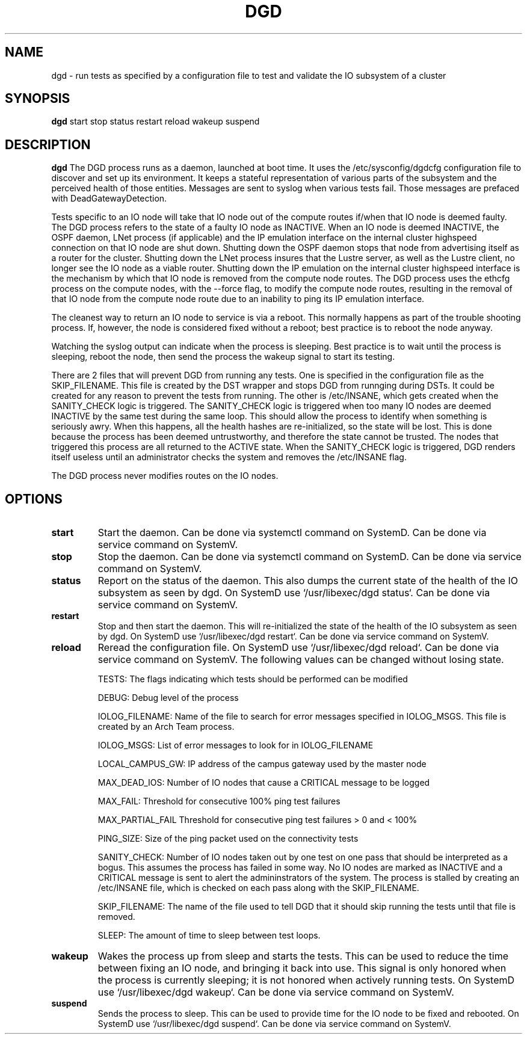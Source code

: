 .TH DGD 1
.SH NAME
dgd \- run tests as specified by a configuration file to test and validate the IO subsystem of a cluster
.SH SYNOPSIS
.B dgd
start
stop
status
restart
reload
wakeup
suspend
.SH DESCRIPTION
.B dgd
The DGD process runs as a daemon, launched at boot time. 
It uses the /etc/sysconfig/dgdcfg configuration file to discover and set up its environment. 
It keeps a stateful representation of various parts of the subsystem and the perceived health of those entities. 
Messages are sent to syslog when various tests fail.  Those messages are prefaced with DeadGatewayDetection.
.LP
Tests specific to an IO node will take that IO node out of the compute routes if/when that IO node is deemed faulty.
The DGD process refers to the state of a faulty IO node as INACTIVE.
When an IO node is deemed INACTIVE, the OSPF daemon, LNet process (if applicable) and the IP emulation interface on the internal cluster highspeed connection on that IO node are shut down.
Shutting down the OSPF daemon stops that node from advertising itself as a router for the cluster.
Shutting down the LNet process insures that the Lustre server, as well as the Lustre client, no longer see the IO node as a viable router.
Shutting down the IP emulation on the internal cluster highspeed interface is the mechanism by which that IO node is removed from the compute node routes. 
The DGD process uses the ethcfg process on the compute nodes, with the --force flag, to modify the compute node routes, resulting in the removal of that IO node from the compute node route due to an inability to ping its IP emulation interface.

The cleanest way to return an IO node to service is via a reboot.  This normally happens as part of the trouble shooting process.
If, however, the node is considered fixed without a reboot; best practice is to reboot the node anyway.
.LP
Watching the syslog output can indicate when the process is sleeping.
Best practice is to wait until the process is sleeping, reboot the node, then send the process the wakeup signal to start its testing.
.LP
There are 2 files that will prevent DGD from running any tests. 
One is specified in the configuration file as the SKIP_FILENAME.  This file is created by the DST wrapper and stops DGD from runnging during DSTs.
It could be created for any reason to prevent the tests from running.
The other is /etc/INSANE, which gets created when the SANITY_CHECK logic is triggered.
The SANITY_CHECK logic is triggered when too many IO nodes are deemed INACTIVE by the same test during the same loop. 
This should allow the process to identify when something is seriously awry. 
When this happens, all the health hashes are re-initialized, so the state will be lost.
This is done because the process has been deemed untrustworthy, and therefore the state cannot be trusted.
The nodes that triggered this process are all returned to the ACTIVE state.
When the SANITY_CHECK logic is triggered, DGD renders itself useless until an administrator checks the system and removes the /etc/INSANE flag.
.LP
The DGD process never modifies routes on the IO nodes.
.SH OPTIONS
.TP
.BR start
Start the daemon. Can be done via systemctl command on SystemD.  Can be done via service command on SystemV.
.TP
.BR stop
Stop the daemon. Can be done via systemctl command on SystemD.  Can be done via service command on SystemV.
.TP
.BR status
Report on the status of the daemon. This also dumps the current state of the health of the IO subsystem as seen by dgd.
On SystemD use `/usr/libexec/dgd status`.  Can be done via service command on SystemV.
.TP
.BR restart
Stop and then start the daemon.  This will re-initialized the state of the health of the IO subsystem as seen by dgd.
On SystemD use `/usr/libexec/dgd restart`.  Can be done via service command on SystemV.
.TP
.BR reload
Reread the configuration file.
On SystemD use `/usr/libexec/dgd reload`. Can be done via service command on SystemV.
The following values can be changed without losing state.
.IP
TESTS: The flags indicating which tests should be performed can be modified
.IP
DEBUG: Debug level of the process
.IP
IOLOG_FILENAME: Name of the file to search for error messages specified in IOLOG_MSGS.  This file is created by an Arch Team process.
.IP
IOLOG_MSGS: List of error messages to look for in IOLOG_FILENAME
.IP
LOCAL_CAMPUS_GW: IP address of the campus gateway used by the master node
.IP
MAX_DEAD_IOS: Number of IO nodes that cause a CRITICAL message to be logged
.IP
MAX_FAIL: Threshold for consecutive 100% ping test failures
.IP
MAX_PARTIAL_FAIL Threshold for consecutive ping test failures > 0 and < 100%
.IP
PING_SIZE: Size of the ping packet used on the connectivity tests
.IP
SANITY_CHECK: Number of IO nodes taken out by one test on one pass that should be interpreted as a bogus.  This assumes the process has failed in some way.  No IO nodes are marked as INACTIVE and a CRITICAL message is sent to alert the admininstrators of the system.  The process is stalled by creating an /etc/INSANE file, which is checked on each pass along with the SKIP_FILENAME.
.IP
SKIP_FILENAME: The name of the file used to tell DGD that it should skip running the tests until that file is removed.
.IP
SLEEP: The amount of time to sleep between test loops.
.TP
.BR wakeup
Wakes the process up from sleep and starts the tests.  This can be used to reduce the time between fixing an IO node, and bringing it back into use.  This signal is only honored when the process is currently sleeping; it is not honored when actively running tests.
On SystemD use `/usr/libexec/dgd wakeup`. Can be done via service command on SystemV.
.TP
.BR suspend
Sends the process to sleep.  This can be used to provide time for the IO node to be fixed and rebooted.
On SystemD use `/usr/libexec/dgd suspend`. Can be done via service command on SystemV.
